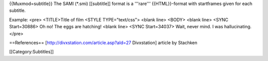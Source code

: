 {{Muxmod=subtitle}} The SAMI (*.smi) [[subtitle]] format is a '''rare'''
{{HTML}}-format with startframes given for each subtitle.

Example: <pre> <TITLE>Title of film <STYLE TYPE="text/css"> <blank line>
<BODY> <blank line> <SYNC Start=30886> Oh no! The eggs are hatching!
<blank line> <SYNC Start=34037> Wait, never mind. I was hallucinating.
</pre>

==References== [http://divxstation.com/article.asp?aId=27 Divxstation]
article by Stachken

[[Category:Subtitles]]
